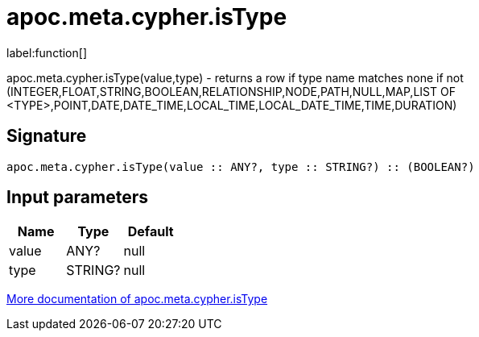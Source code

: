 ////
This file is generated by DocsTest, so don't change it!
////

= apoc.meta.cypher.isType
:description: This section contains reference documentation for the apoc.meta.cypher.isType function.

label:function[]

[.emphasis]
apoc.meta.cypher.isType(value,type) - returns a row if type name matches none if not (INTEGER,FLOAT,STRING,BOOLEAN,RELATIONSHIP,NODE,PATH,NULL,MAP,LIST OF <TYPE>,POINT,DATE,DATE_TIME,LOCAL_TIME,LOCAL_DATE_TIME,TIME,DURATION)

== Signature

[source]
----
apoc.meta.cypher.isType(value :: ANY?, type :: STRING?) :: (BOOLEAN?)
----

== Input parameters
[.procedures, opts=header]
|===
| Name | Type | Default 
|value|ANY?|null
|type|STRING?|null
|===

xref::database-introspection/meta.adoc[More documentation of apoc.meta.cypher.isType,role=more information]

